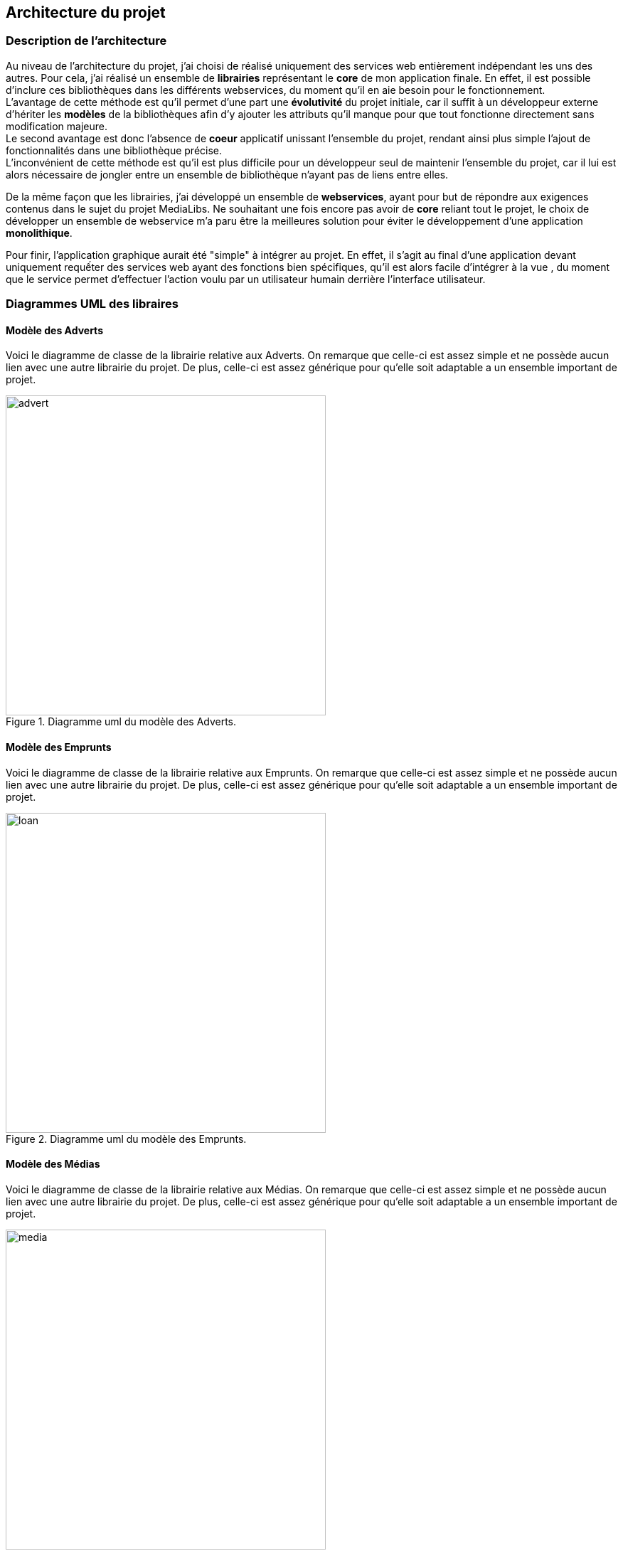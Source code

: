 :author: Nicolas GILLE
:email: nic.gille@gmail.com
:description: Architecture du projet.
:revdate: 02 février 2018
:revnumber: 0.2
:revremark: Ajout des diagrammes UML des modèles Entités du projet.
:lang: fr


== Architecture du projet

=== Description de l'architecture

Au niveau de l'architecture du projet, j'ai choisi de réalisé uniquement des services
web entièrement indépendant les uns des autres.
Pour cela, j'ai réalisé un ensemble de *librairies* représentant le *core*
de mon application finale.
En effet, il est possible d'inclure ces bibliothèques dans les différents webservices,
du moment qu'il en aie besoin pour le fonctionnement. +
L'avantage de cette méthode est qu'il permet d'une part une *évolutivité* du projet
initiale, car il suffit à un développeur externe d'hériter les *modèles* de la
bibliothèques afin d'y ajouter les attributs qu'il manque pour que tout fonctionne
directement sans modification majeure. +
Le second avantage est donc l'absence de *coeur* applicatif unissant l'ensemble du
projet, rendant ainsi plus simple l'ajout de fonctionnalités dans une bibliothèque
précise. +
L'inconvénient de cette méthode est qu'il est plus difficile pour un développeur
seul de maintenir l'ensemble du projet, car il lui est alors nécessaire de
jongler entre un ensemble de bibliothèque n'ayant pas de liens entre elles.

De la même façon que les librairies, j'ai développé un ensemble de *webservices*,
ayant pour but de répondre aux exigences contenus dans le sujet du projet MediaLibs.
Ne souhaitant une fois encore pas avoir de *core* reliant tout le projet,
le choix de développer un ensemble de webservice m'a paru être la meilleures solution
pour éviter le développement d'une application *monolithique*.

Pour finir, l'application graphique aurait été "simple" à intégrer au projet.
En effet, il s'agit au final d'une application devant uniquement requếter
des services web ayant des fonctions bien spécifiques, qu'il est alors facile
d'intégrer à la vue , du moment que le service permet d'effectuer l'action voulu
par un utilisateur humain derrière l'interface utilisateur.

<<<
// Define image dir for all images used after.
:imagesdir: ./uml/libs/
=== Diagrammes UML des libraires

==== Modèle des Adverts

Voici le diagramme de classe de la librairie relative aux Adverts.
On remarque que celle-ci est assez simple et ne possède aucun lien avec
une autre librairie du projet.
De plus, celle-ci est assez générique pour qu'elle soit adaptable a un ensemble
important de projet.
[#model-alert]
.Diagramme uml du modèle des Adverts.
image::advert.png[width="450", height="450", align="center"]

<<<
==== Modèle des Emprunts

Voici le diagramme de classe de la librairie relative aux Emprunts.
On remarque que celle-ci est assez simple et ne possède aucun lien avec
une autre librairie du projet.
De plus, celle-ci est assez générique pour qu'elle soit adaptable a un ensemble
important de projet.
[#model-loan]
.Diagramme uml du modèle des Emprunts.
image::loan.png[width="450", height="450", align="center"]

<<<
==== Modèle des Médias

Voici le diagramme de classe de la librairie relative aux Médias.
On remarque que celle-ci est assez simple et ne possède aucun lien avec
une autre librairie du projet.
De plus, celle-ci est assez générique pour qu'elle soit adaptable a un ensemble
important de projet.
[#model-media]
.Diagramme uml du modèle des Médias.
image::media.png[width="450", height="450", align="center"]

<<<
==== Modèle des Stocks

Voici le diagramme de classe de la librairie relative aux Stocks.
On remarque que celle-ci est assez simple et ne possède aucun lien avec
une autre librairie du projet.
De plus, celle-ci est assez générique pour qu'elle soit adaptable a un ensemble
important de projet.
[#model-stock]
.Diagramme uml du modèle des Stocks.
image::stock.png[width="450", height="450", align="center"]

<<<
==== Modèle des Utilisateurs

Voici le diagramme de classe de la librairie relative aux Utilisateurs du système.
On remarque que celle-ci est assez simple et ne possède aucun lien avec
une autre librairie du projet.
De plus, celle-ci est assez générique pour qu'elle soit adaptable a un ensemble
important de projet.
De plus, la présence de l'énumérateur impose un Rôle basique à l'utilisateur,
mais peut être hérité par une autre librairie afin d'y ajouter de nouveau rôle
simplement.

[#model-user]
.Diagramme uml du modèle des Utilisateurs.
image::user.png[width="450", height="450", align="center"]

<<<
// Define image dir for all images used after.
:imagesdir: ./uml/webservices/
=== Diagrammes UML des WebServices

==== Web service d'authentification

Ce web service est un peu spécial, son rôle est de permettre à un utilisateur de
se connecter ou à s'inscrire sur le système via un ensemble de deux méthodes
spécifique.

[#ws-authentication]
.Diagramme uml du web service d'authentification.
image::authentication.png[width="450", height="450", align="center"]

==== Web service des emprunts / médias / stocks / users

Ces différents web services sont simplement un ensemble de *méthodes CRUD*,
sans rien de plus spécifique. Il y a seulement des méthodes de filtrage pour récupérer
des éléments précis du modèle voulu.
La seule exception provient du webservice relatif au stock, dans lequel on peut
directement incrémenter ou décrémenter le stock courant d'un média via deux méthodes
précises plutôt que de devoir modifier renvoyer constamment l'objet avec la nouvelle 
valeur du stock courant.

[#ws-others]
.Diagramme uml des services d'emprunts, médias, stocks et utilisateurs.
image::others.png[width="450", height="450", align="center"]
